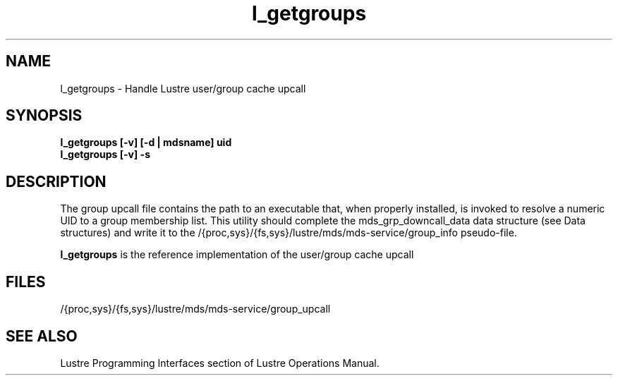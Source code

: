 .TH l_getgroups 1 "Jul 7, 2008" Lustre "utilities"
.SH NAME
l_getgroups \- Handle Lustre user/group cache upcall
.SH SYNOPSIS
.B "l_getgroups [-v] [-d | mdsname] uid"
.br
.B "l_getgroups [-v] -s"
.SH DESCRIPTION
The group upcall file contains the path to an executable that, when
properly installed, is invoked to resolve a numeric UID to a group
membership list. This utility should complete the mds_grp_downcall_data
data structure (see Data structures) and write it to the
/{proc,sys}/{fs,sys}/lustre/mds/mds-service/group_info pseudo-file.
.LP
.B l_getgroups
is the reference implementation of the user/group cache upcall
.SH FILES
/{proc,sys}/{fs,sys}/lustre/mds/mds-service/group_upcall
.SH SEE ALSO
Lustre Programming Interfaces section of Lustre Operations Manual.
